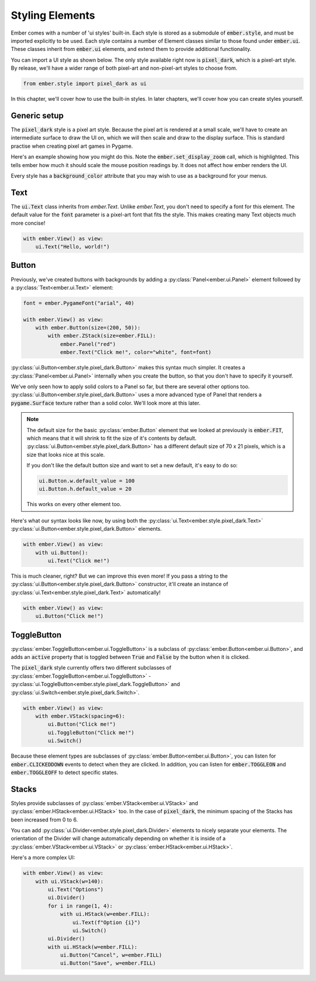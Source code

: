 .. _style_guide:

Styling Elements
===================================================

Ember comes with a number of 'ui styles' built-in. Each style is stored as a submodule of :code:`ember.style`, and must be imported explicitly to be used. Each style contains a number of Element classes similar to those found under :code:`ember.ui`. These classes inherit from :code:`ember.ui` elements, and extend them to provide additional functionality.

You can import a UI style as shown below. The only style available right now is :code:`pixel_dark`, which is a pixel-art style. By release, we'll have a wider range of both pixel-art and non-pixel-art styles to choose from.

.. code-block:: python

    from ember.style import pixel_dark as ui

In this chapter, we'll cover how to use the built-in styles. In later chapters, we'll cover how you can create styles yourself.

Generic setup
----------------

The :code:`pixel_dark` style is a pixel art style. Because the pixel art is rendered at a small scale, we'll have to create an intermediate surface to draw the UI on, which we will then scale and draw to the display surface. This is standard practise when creating pixel art games in Pygame.

Here's an example showing how you might do this. Note the :code:`ember.set_display_zoom` call, which is highlighted. This tells ember how much it should scale the mouse position readings by. It does not affect how ember renders the UI.

Every style has a :code:`background_color` attribute that you may wish to use as a background for your menus.

.. code-block:: python
   :linenos:
   :emphasize-lines: 16, 24

    import pygame
    import ember
    from ember.style import pixel_dark as ui

    pygame.init()
    clock = pygame.time.Clock()

    ember.init()
    ember.set_clock(clock)

    ZOOM = 3
    DISPLAY_SIZE = (150, 100)

    screen = pygame.display.set_mode((DISPLAY_SIZE[0]*ZOOM, DISPLAY_SIZE[1]*ZOOM))
    display = pygame.Surface(DISPLAY_SIZE)
    ember.set_display_zoom(ZOOM)

    running = True
    while running:
        for event in pygame.event.get():
            if event.type == pygame.QUIT:
                running = False

        display.fill(ui.background_color)
        screen.blit(pygame.transform.scale(display, screen.get_size()), (0,0))
        clock.tick(60)
        pygame.display.flip()

    pygame.quit()


Text
--------------------

The :code:`ui.Text` class inherits from `ember.Text`. Unlike `ember.Text`, you don't need to specify a font for this element. The default value for the :code:`font` parameter is a pixel-art font that fits the style. This makes creating many Text objects much more concise!

.. code-block:: python

    with ember.View() as view:
        ui.Text("Hello, world!")

Button
-------------------

Previously, we've created buttons with backgrounds by adding a :py:class:`Panel<ember.ui.Panel>` element followed by a :py:class:`Text<ember.ui.Text>` element:

.. code-block:: python

    font = ember.PygameFont("arial", 40)

    with ember.View() as view:
        with ember.Button(size=(200, 50)):
            with ember.ZStack(size=ember.FILL):
                ember.Panel("red")
                ember.Text("Click me!", color="white", font=font)


:py:class:`ui.Button<ember.style.pixel_dark.Button>` makes this syntax much simpler. It creates a :py:class:`Panel<ember.ui.Panel>` internally when you create the button, so that you don't have to specify it yourself.

We've only seen how to apply solid colors to a Panel so far, but there are several other options too. :py:class:`ui.Button<ember.style.pixel_dark.Button>` uses a more advanced type of Panel that renders a :code:`pygame.Surface` texture rather than a solid color. We'll look more at this later.

.. note::
    The default size for the basic :py:class:`ember.Button` element that we looked at previously is :code:`ember.FIT`, which means that it will shrink to fit the size of it's contents by default. :py:class:`ui.Button<ember.style.pixel_dark.Button>` has a different default size of 70 x 21 pixels, which is a size that looks nice at this scale.

    If you don't like the default button size and want to set a new default, it's easy to do so:

    .. code-block:: python

        ui.Button.w.default_value = 100
        ui.Button.h.default_value = 20


    This works on every other element too.

Here's what our syntax looks like now, by using both the :py:class:`ui.Text<ember.style.pixel_dark.Text>` :py:class:`ui.Button<ember.style.pixel_dark.Button>` elements.

.. code-block:: python

    with ember.View() as view:
        with ui.Button():
            ui.Text("Click me!")

This is much cleaner, right? But we can improve this even more! If you pass a string to the :py:class:`ui.Button<ember.style.pixel_dark.Button>` constructor, it'll create an instance of :py:class:`ui.Text<ember.style.pixel_dark.Text>` automatically!

.. code-block:: python

    with ember.View() as view:
        ui.Button("Click me!")


ToggleButton
-------------------

:py:class:`ember.ToggleButton<ember.ui.ToggleButton>` is a subclass of :py:class:`ember.Button<ember.ui.Button>`, and adds an :code:`active` property that is toggled between :code:`True` and :code:`False` by the button when it is clicked.

The :code:`pixel_dark` style currently offers two different subclasses of :py:class:`ember.ToggleButton<ember.ui.ToggleButton>` - :py:class:`ui.ToggleButton<ember.style.pixel_dark.ToggleButton>` and :py:class:`ui.Switch<ember.style.pixel_dark.Switch>`.

.. code-block:: python

    with ember.View() as view:
        with ember.VStack(spacing=6):
            ui.Button("Click me!")
            ui.ToggleButton("Click me!")
            ui.Switch()


Because these element types are subclasses of :py:class:`ember.Button<ember.ui.Button>`, you can listen for :code:`ember.CLICKEDDOWN` events to detect when they are clicked. In addition, you can listen for :code:`ember.TOGGLEON` and :code:`ember.TOGGLEOFF` to detect specific states.

Stacks
-----------

Styles provide subclasses of :py:class:`ember.VStack<ember.ui.VStack>` and :py:class:`ember.HStack<ember.ui.HStack>` too. In the case of :code:`pixel_dark`, the minimum spacing of the Stacks has been increased from 0 to 6.

You can add :py:class:`ui.Divider<ember.style.pixel_dark.Divider>` elements to nicely separate your elements. The orientation of the Divider will change automatically depending on whether it is inside of a :py:class:`ember.VStack<ember.ui.VStack>` or :py:class:`ember.HStack<ember.ui.HStack>`.

Here's a more complex UI:

.. code-block:: python

    with ember.View() as view:
        with ui.VStack(w=140):
            ui.Text("Options")
            ui.Divider()
            for i in range(1, 4):
                with ui.HStack(w=ember.FILL):
                    ui.Text(f"Option {i}")
                    ui.Switch()
            ui.Divider()
            with ui.HStack(w=ember.FILL):
                ui.Button("Cancel", w=ember.FILL)
                ui.Button("Save", w=ember.FILL)